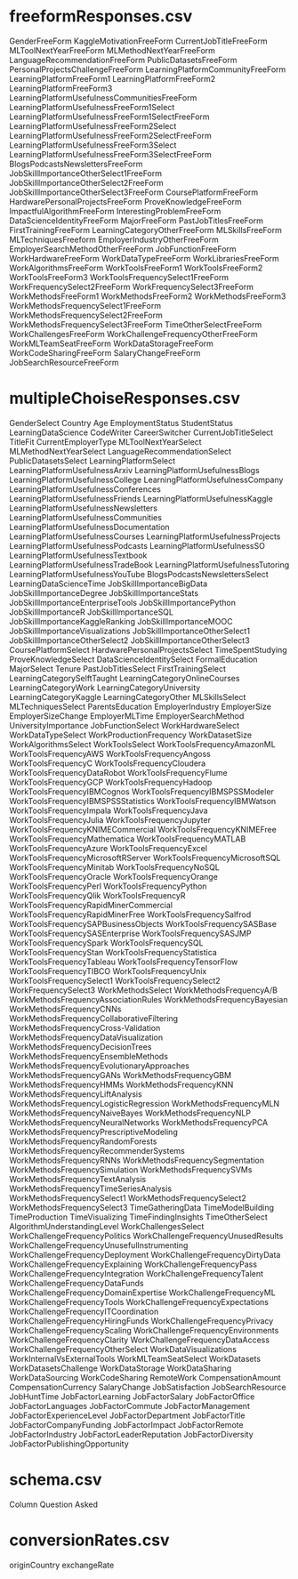 

* freeformResponses.csv

GenderFreeForm
KaggleMotivationFreeForm
CurrentJobTitleFreeForm
MLToolNextYearFreeForm
MLMethodNextYearFreeForm
LanguageRecommendationFreeForm
PublicDatasetsFreeForm
PersonalProjectsChallengeFreeForm
LearningPlatformCommunityFreeForm
LearningPlatformFreeForm1
LearningPlatformFreeForm2
LearningPlatformFreeForm3
LearningPlatformUsefulnessCommunitiesFreeForm
LearningPlatformUsefulnessFreeForm1Select
LearningPlatformUsefulnessFreeForm1SelectFreeForm
LearningPlatformUsefulnessFreeForm2Select
LearningPlatformUsefulnessFreeForm2SelectFreeForm
LearningPlatformUsefulnessFreeForm3Select
LearningPlatformUsefulnessFreeForm3SelectFreeForm
BlogsPodcastsNewslettersFreeForm
JobSkillImportanceOtherSelect1FreeForm
JobSkillImportanceOtherSelect2FreeForm
JobSkillImportanceOtherSelect3FreeForm
CoursePlatformFreeForm
HardwarePersonalProjectsFreeForm
ProveKnowledgeFreeForm
ImpactfulAlgorithmFreeForm
InterestingProblemFreeForm
DataScienceIdentityFreeForm
MajorFreeForm
PastJobTitlesFreeForm
FirstTrainingFreeForm
LearningCategoryOtherFreeForm
MLSkillsFreeForm
MLTechniquesFreeform
EmployerIndustryOtherFreeForm
EmployerSearchMethodOtherFreeForm
JobFunctionFreeForm
WorkHardwareFreeForm
WorkDataTypeFreeForm
WorkLibrariesFreeForm
WorkAlgorithmsFreeForm
WorkToolsFreeForm1
WorkToolsFreeForm2
WorkToolsFreeForm3
WorkToolsFrequencySelect1FreeForm
WorkFrequencySelect2FreeForm
WorkFrequencySelect3FreeForm
WorkMethodsFreeForm1
WorkMethodsFreeForm2
WorkMethodsFreeForm3
WorkMethodsFrequencySelect1FreeForm
WorkMethodsFrequencySelect2FreeForm
WorkMethodsFrequencySelect3FreeForm
TimeOtherSelectFreeForm
WorkChallengesFreeForm
WorkChallengeFrequencyOtherFreeForm
WorkMLTeamSeatFreeForm
WorkDataStorageFreeForm
WorkCodeSharingFreeForm
SalaryChangeFreeForm
JobSearchResourceFreeForm

* multipleChoiseResponses.csv

GenderSelect
Country
Age
EmploymentStatus
StudentStatus
LearningDataScience
CodeWriter
CareerSwitcher
CurrentJobTitleSelect
TitleFit
CurrentEmployerType
MLToolNextYearSelect
MLMethodNextYearSelect
LanguageRecommendationSelect
PublicDatasetsSelect
LearningPlatformSelect
LearningPlatformUsefulnessArxiv
LearningPlatformUsefulnessBlogs
LearningPlatformUsefulnessCollege
LearningPlatformUsefulnessCompany
LearningPlatformUsefulnessConferences
LearningPlatformUsefulnessFriends
LearningPlatformUsefulnessKaggle
LearningPlatformUsefulnessNewsletters
LearningPlatformUsefulnessCommunities
LearningPlatformUsefulnessDocumentation
LearningPlatformUsefulnessCourses
LearningPlatformUsefulnessProjects
LearningPlatformUsefulnessPodcasts
LearningPlatformUsefulnessSO
LearningPlatformUsefulnessTextbook
LearningPlatformUsefulnessTradeBook
LearningPlatformUsefulnessTutoring
LearningPlatformUsefulnessYouTube
BlogsPodcastsNewslettersSelect
LearningDataScienceTime
JobSkillImportanceBigData
JobSkillImportanceDegree
JobSkillImportanceStats
JobSkillImportanceEnterpriseTools
JobSkillImportancePython
JobSkillImportanceR
JobSkillImportanceSQL
JobSkillImportanceKaggleRanking
JobSkillImportanceMOOC
JobSkillImportanceVisualizations
JobSkillImportanceOtherSelect1
JobSkillImportanceOtherSelect2
JobSkillImportanceOtherSelect3
CoursePlatformSelect
HardwarePersonalProjectsSelect
TimeSpentStudying
ProveKnowledgeSelect
DataScienceIdentitySelect
FormalEducation
MajorSelect
Tenure
PastJobTitlesSelect
FirstTrainingSelect
LearningCategorySelftTaught
LearningCategoryOnlineCourses
LearningCategoryWork
LearningCategoryUniversity
LearningCategoryKaggle
LearningCategoryOther
MLSkillsSelect
MLTechniquesSelect
ParentsEducation
EmployerIndustry
EmployerSize
EmployerSizeChange
EmployerMLTime
EmployerSearchMethod
UniversityImportance
JobFunctionSelect
WorkHardwareSelect
WorkDataTypeSelect
WorkProductionFrequency
WorkDatasetSize
WorkAlgorithmsSelect
WorkToolsSelect
WorkToolsFrequencyAmazonML
WorkToolsFrequencyAWS
WorkToolsFrequencyAngoss
WorkToolsFrequencyC
WorkToolsFrequencyCloudera
WorkToolsFrequencyDataRobot
WorkToolsFrequencyFlume
WorkToolsFrequencyGCP
WorkToolsFrequencyHadoop
WorkToolsFrequencyIBMCognos
WorkToolsFrequencyIBMSPSSModeler
WorkToolsFrequencyIBMSPSSStatistics
WorkToolsFrequencyIBMWatson
WorkToolsFrequencyImpala
WorkToolsFrequencyJava
WorkToolsFrequencyJulia
WorkToolsFrequencyJupyter
WorkToolsFrequencyKNIMECommercial
WorkToolsFrequencyKNIMEFree
WorkToolsFrequencyMathematica
WorkToolsFrequencyMATLAB
WorkToolsFrequencyAzure
WorkToolsFrequencyExcel
WorkToolsFrequencyMicrosoftRServer
WorkToolsFrequencyMicrosoftSQL
WorkToolsFrequencyMinitab
WorkToolsFrequencyNoSQL
WorkToolsFrequencyOracle
WorkToolsFrequencyOrange
WorkToolsFrequencyPerl
WorkToolsFrequencyPython
WorkToolsFrequencyQlik
WorkToolsFrequencyR
WorkToolsFrequencyRapidMinerCommercial
WorkToolsFrequencyRapidMinerFree
WorkToolsFrequencySalfrod
WorkToolsFrequencySAPBusinessObjects
WorkToolsFrequencySASBase
WorkToolsFrequencySASEnterprise
WorkToolsFrequencySASJMP
WorkToolsFrequencySpark
WorkToolsFrequencySQL
WorkToolsFrequencyStan
WorkToolsFrequencyStatistica
WorkToolsFrequencyTableau
WorkToolsFrequencyTensorFlow
WorkToolsFrequencyTIBCO
WorkToolsFrequencyUnix
WorkToolsFrequencySelect1
WorkToolsFrequencySelect2
WorkFrequencySelect3
WorkMethodsSelect
WorkMethodsFrequencyA/B
WorkMethodsFrequencyAssociationRules
WorkMethodsFrequencyBayesian
WorkMethodsFrequencyCNNs
WorkMethodsFrequencyCollaborativeFiltering
WorkMethodsFrequencyCross-Validation
WorkMethodsFrequencyDataVisualization
WorkMethodsFrequencyDecisionTrees
WorkMethodsFrequencyEnsembleMethods
WorkMethodsFrequencyEvolutionaryApproaches
WorkMethodsFrequencyGANs
WorkMethodsFrequencyGBM
WorkMethodsFrequencyHMMs
WorkMethodsFrequencyKNN
WorkMethodsFrequencyLiftAnalysis
WorkMethodsFrequencyLogisticRegression
WorkMethodsFrequencyMLN
WorkMethodsFrequencyNaiveBayes
WorkMethodsFrequencyNLP
WorkMethodsFrequencyNeuralNetworks
WorkMethodsFrequencyPCA
WorkMethodsFrequencyPrescriptiveModeling
WorkMethodsFrequencyRandomForests
WorkMethodsFrequencyRecommenderSystems
WorkMethodsFrequencyRNNs
WorkMethodsFrequencySegmentation
WorkMethodsFrequencySimulation
WorkMethodsFrequencySVMs
WorkMethodsFrequencyTextAnalysis
WorkMethodsFrequencyTimeSeriesAnalysis
WorkMethodsFrequencySelect1
WorkMethodsFrequencySelect2
WorkMethodsFrequencySelect3
TimeGatheringData
TimeModelBuilding
TimeProduction
TimeVisualizing
TimeFindingInsights
TimeOtherSelect
AlgorithmUnderstandingLevel
WorkChallengesSelect
WorkChallengeFrequencyPolitics
WorkChallengeFrequencyUnusedResults
WorkChallengeFrequencyUnusefulInstrumenting
WorkChallengeFrequencyDeployment
WorkChallengeFrequencyDirtyData
WorkChallengeFrequencyExplaining
WorkChallengeFrequencyPass
WorkChallengeFrequencyIntegration
WorkChallengeFrequencyTalent
WorkChallengeFrequencyDataFunds
WorkChallengeFrequencyDomainExpertise
WorkChallengeFrequencyML
WorkChallengeFrequencyTools
WorkChallengeFrequencyExpectations
WorkChallengeFrequencyITCoordination
WorkChallengeFrequencyHiringFunds
WorkChallengeFrequencyPrivacy
WorkChallengeFrequencyScaling
WorkChallengeFrequencyEnvironments
WorkChallengeFrequencyClarity
WorkChallengeFrequencyDataAccess
WorkChallengeFrequencyOtherSelect
WorkDataVisualizations
WorkInternalVsExternalTools
WorkMLTeamSeatSelect
WorkDatasets
WorkDatasetsChallenge
WorkDataStorage
WorkDataSharing
WorkDataSourcing
WorkCodeSharing
RemoteWork
CompensationAmount
CompensationCurrency
SalaryChange
JobSatisfaction
JobSearchResource
JobHuntTime
JobFactorLearning
JobFactorSalary
JobFactorOffice
JobFactorLanguages
JobFactorCommute
JobFactorManagement
JobFactorExperienceLevel
JobFactorDepartment
JobFactorTitle
JobFactorCompanyFunding
JobFactorImpact
JobFactorRemote
JobFactorIndustry
JobFactorLeaderReputation
JobFactorDiversity
JobFactorPublishingOpportunity

* schema.csv

Column
Question
Asked

* conversionRates.csv

originCountry
exchangeRate
